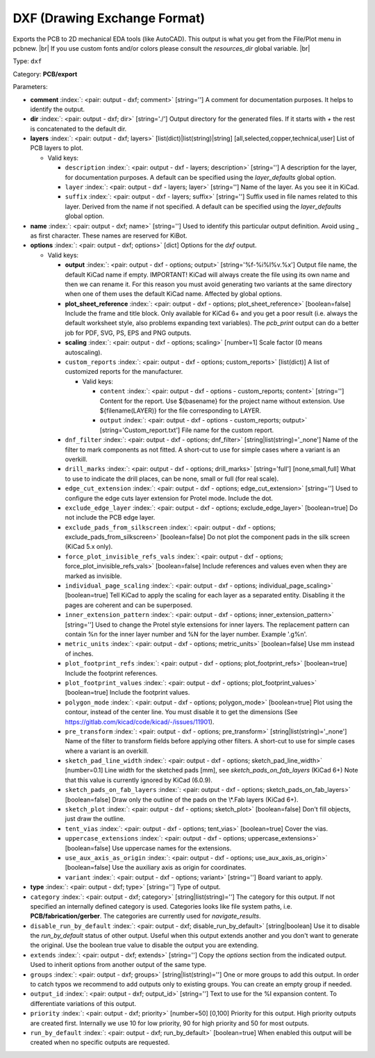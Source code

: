 .. Automatically generated by KiBot, please don't edit this file

.. index::
   pair: DXF (Drawing Exchange Format); dxf

DXF (Drawing Exchange Format)
~~~~~~~~~~~~~~~~~~~~~~~~~~~~~

Exports the PCB to 2D mechanical EDA tools (like AutoCAD).
This output is what you get from the File/Plot menu in pcbnew. |br|
If you use custom fonts and/or colors please consult the `resources_dir` global variable. |br|

Type: ``dxf``

Category: **PCB/export**

Parameters:

-  **comment** :index:`: <pair: output - dxf; comment>` [string=''] A comment for documentation purposes. It helps to identify the output.
-  **dir** :index:`: <pair: output - dxf; dir>` [string='./'] Output directory for the generated files.
   If it starts with `+` the rest is concatenated to the default dir.
-  **layers** :index:`: <pair: output - dxf; layers>` [list(dict)|list(string)|string] [all,selected,copper,technical,user]
   List of PCB layers to plot.

   -  Valid keys:

      -  ``description`` :index:`: <pair: output - dxf - layers; description>` [string=''] A description for the layer, for documentation purposes.
         A default can be specified using the `layer_defaults` global option.
      -  ``layer`` :index:`: <pair: output - dxf - layers; layer>` [string=''] Name of the layer. As you see it in KiCad.
      -  ``suffix`` :index:`: <pair: output - dxf - layers; suffix>` [string=''] Suffix used in file names related to this layer. Derived from the name if not specified.
         A default can be specified using the `layer_defaults` global option.

-  **name** :index:`: <pair: output - dxf; name>` [string=''] Used to identify this particular output definition.
   Avoid using `_` as first character. These names are reserved for KiBot.
-  **options** :index:`: <pair: output - dxf; options>` [dict] Options for the `dxf` output.

   -  Valid keys:

      -  **output** :index:`: <pair: output - dxf - options; output>` [string='%f-%i%I%v.%x'] Output file name, the default KiCad name if empty.
         IMPORTANT! KiCad will always create the file using its own name and then we can rename it.
         For this reason you must avoid generating two variants at the same directory when one of
         them uses the default KiCad name. Affected by global options.
      -  **plot_sheet_reference** :index:`: <pair: output - dxf - options; plot_sheet_reference>` [boolean=false] Include the frame and title block. Only available for KiCad 6+ and you get a poor result
         (i.e. always the default worksheet style, also problems expanding text variables).
         The `pcb_print` output can do a better job for PDF, SVG, PS, EPS and PNG outputs.
      -  **scaling** :index:`: <pair: output - dxf - options; scaling>` [number=1] Scale factor (0 means autoscaling).
      -  ``custom_reports`` :index:`: <pair: output - dxf - options; custom_reports>` [list(dict)] A list of customized reports for the manufacturer.

         -  Valid keys:

            -  ``content`` :index:`: <pair: output - dxf - options - custom_reports; content>` [string=''] Content for the report. Use ${basename} for the project name without extension.
               Use ${filename(LAYER)} for the file corresponding to LAYER.
            -  ``output`` :index:`: <pair: output - dxf - options - custom_reports; output>` [string='Custom_report.txt'] File name for the custom report.

      -  ``dnf_filter`` :index:`: <pair: output - dxf - options; dnf_filter>` [string|list(string)='_none'] Name of the filter to mark components as not fitted.
         A short-cut to use for simple cases where a variant is an overkill.

      -  ``drill_marks`` :index:`: <pair: output - dxf - options; drill_marks>` [string='full'] [none,small,full] What to use to indicate the drill places, can be none, small or full (for real scale).
      -  ``edge_cut_extension`` :index:`: <pair: output - dxf - options; edge_cut_extension>` [string=''] Used to configure the edge cuts layer extension for Protel mode. Include the dot.
      -  ``exclude_edge_layer`` :index:`: <pair: output - dxf - options; exclude_edge_layer>` [boolean=true] Do not include the PCB edge layer.
      -  ``exclude_pads_from_silkscreen`` :index:`: <pair: output - dxf - options; exclude_pads_from_silkscreen>` [boolean=false] Do not plot the component pads in the silk screen (KiCad 5.x only).
      -  ``force_plot_invisible_refs_vals`` :index:`: <pair: output - dxf - options; force_plot_invisible_refs_vals>` [boolean=false] Include references and values even when they are marked as invisible.
      -  ``individual_page_scaling`` :index:`: <pair: output - dxf - options; individual_page_scaling>` [boolean=true] Tell KiCad to apply the scaling for each layer as a separated entity.
         Disabling it the pages are coherent and can be superposed.
      -  ``inner_extension_pattern`` :index:`: <pair: output - dxf - options; inner_extension_pattern>` [string=''] Used to change the Protel style extensions for inner layers.
         The replacement pattern can contain %n for the inner layer number and %N for the layer number.
         Example '.g%n'.
      -  ``metric_units`` :index:`: <pair: output - dxf - options; metric_units>` [boolean=false] Use mm instead of inches.
      -  ``plot_footprint_refs`` :index:`: <pair: output - dxf - options; plot_footprint_refs>` [boolean=true] Include the footprint references.
      -  ``plot_footprint_values`` :index:`: <pair: output - dxf - options; plot_footprint_values>` [boolean=true] Include the footprint values.
      -  ``polygon_mode`` :index:`: <pair: output - dxf - options; polygon_mode>` [boolean=true] Plot using the contour, instead of the center line.
         You must disable it to get the dimensions (See https://gitlab.com/kicad/code/kicad/-/issues/11901).
      -  ``pre_transform`` :index:`: <pair: output - dxf - options; pre_transform>` [string|list(string)='_none'] Name of the filter to transform fields before applying other filters.
         A short-cut to use for simple cases where a variant is an overkill.

      -  ``sketch_pad_line_width`` :index:`: <pair: output - dxf - options; sketch_pad_line_width>` [number=0.1] Line width for the sketched pads [mm], see `sketch_pads_on_fab_layers` (KiCad 6+)
         Note that this value is currently ignored by KiCad (6.0.9).
      -  ``sketch_pads_on_fab_layers`` :index:`: <pair: output - dxf - options; sketch_pads_on_fab_layers>` [boolean=false] Draw only the outline of the pads on the \\*.Fab layers (KiCad 6+).
      -  ``sketch_plot`` :index:`: <pair: output - dxf - options; sketch_plot>` [boolean=false] Don't fill objects, just draw the outline.
      -  ``tent_vias`` :index:`: <pair: output - dxf - options; tent_vias>` [boolean=true] Cover the vias.
      -  ``uppercase_extensions`` :index:`: <pair: output - dxf - options; uppercase_extensions>` [boolean=false] Use uppercase names for the extensions.
      -  ``use_aux_axis_as_origin`` :index:`: <pair: output - dxf - options; use_aux_axis_as_origin>` [boolean=false] Use the auxiliary axis as origin for coordinates.
      -  ``variant`` :index:`: <pair: output - dxf - options; variant>` [string=''] Board variant to apply.

-  **type** :index:`: <pair: output - dxf; type>` [string=''] Type of output.
-  ``category`` :index:`: <pair: output - dxf; category>` [string|list(string)=''] The category for this output. If not specified an internally defined category is used.
   Categories looks like file system paths, i.e. **PCB/fabrication/gerber**.
   The categories are currently used for `navigate_results`.

-  ``disable_run_by_default`` :index:`: <pair: output - dxf; disable_run_by_default>` [string|boolean] Use it to disable the `run_by_default` status of other output.
   Useful when this output extends another and you don't want to generate the original.
   Use the boolean true value to disable the output you are extending.
-  ``extends`` :index:`: <pair: output - dxf; extends>` [string=''] Copy the `options` section from the indicated output.
   Used to inherit options from another output of the same type.
-  ``groups`` :index:`: <pair: output - dxf; groups>` [string|list(string)=''] One or more groups to add this output. In order to catch typos
   we recommend to add outputs only to existing groups. You can create an empty group if
   needed.

-  ``output_id`` :index:`: <pair: output - dxf; output_id>` [string=''] Text to use for the %I expansion content. To differentiate variations of this output.
-  ``priority`` :index:`: <pair: output - dxf; priority>` [number=50] [0,100] Priority for this output. High priority outputs are created first.
   Internally we use 10 for low priority, 90 for high priority and 50 for most outputs.
-  ``run_by_default`` :index:`: <pair: output - dxf; run_by_default>` [boolean=true] When enabled this output will be created when no specific outputs are requested.

